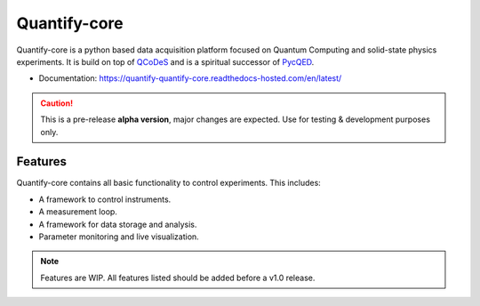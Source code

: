 =============
Quantify-core
=============




.. image:: https://gitlab.com/quantify-os/quantify-core/badges/develop/pipeline.svg
    :target: https://gitlab.com/quantify-os/quantify-core/pipelines/

.. image:: https://user-content.gitlab-static.net/c0f205074e1ccf93f0180f99a1321d989c7efb62/68747470733a2f2f696d672e736869656c64732e696f2f707970692f762f7175616e746966792e737667
    :target: https://pypi.org/pypi/quantify

.. image:: https://gitlab.com/quantify-os/quantify-core/badges/develop/coverage.svg
    :target: https://gitlab.com/quantify-os/quantify-core/pipelines/



.. image:: https://user-content.gitlab-static.net/7bca8a4644aa5c3a97d13bf3ecfebda668b670bb/68747470733a2f2f72656164746865646f63732e636f6d2f70726f6a656374732f7175616e746966792d7175616e746966792d636f72652f62616467652f3f76657273696f6e3d6c617465737426746f6b656e3d32663638653766633661323432366235656239623434626232663736346139643735613939333266343163333965666466306138613939626633336536613334
    :target: https://quantify-quantify-core.readthedocs-hosted.com/en/latest/?badge=latest


.. image:: https://img.shields.io/badge/License-BSD%204--Clause-blue.svg
    :target: https://gitlab.com/quantify-os/quantify-core/-/blob/master/LICENSE


Quantify-core is a python based data acquisition platform focused on Quantum Computing and solid-state physics experiments.
It is build on top of `QCoDeS <https://qcodes.github.io/Qcodes/>`_ and is a spiritual successor of `PycQED <https://github.com/DiCarloLab-Delft/PycQED_py3>`_.

* Documentation: https://quantify-quantify-core.readthedocs-hosted.com/en/latest/

.. caution::

    This is a pre-release **alpha version**, major changes are expected. Use for testing & development purposes only.


Features
--------

Quantify-core contains all basic functionality to control experiments. This includes:

* A framework to control instruments.
* A measurement loop.
* A framework for data storage and analysis.
* Parameter monitoring and live visualization.


.. note::

    Features are WIP. All features listed should be added before a v1.0 release.
